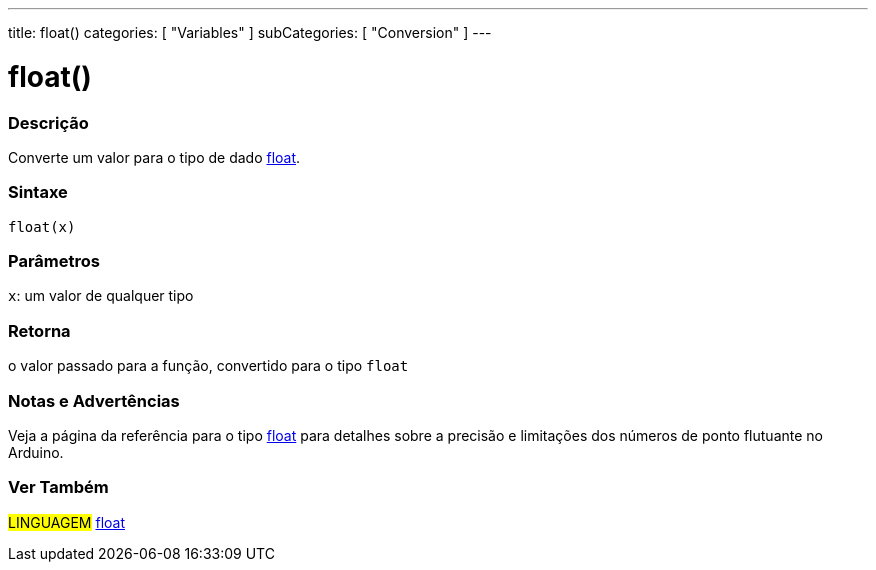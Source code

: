 ---
title: float()
categories: [ "Variables" ]
subCategories: [ "Conversion" ]
---

= float()

// OVERVIEW SECTION STARTS
[#overview]
--

[float]
=== Descrição
Converte um valor para o tipo de dado link:../../data-types/float[float].
[%hardbreaks]


[float]
=== Sintaxe
`float(x)`


[float]
=== Parâmetros
`x`: um valor de qualquer tipo

[float]
=== Retorna
o valor passado para a função, convertido para o tipo `float`

--
// OVERVIEW SECTION ENDS


// HOW TO USE SECTION STARTS
[#howtouse]
--

[float]
=== Notas e Advertências
Veja a página da referência para o tipo link:../../data-types/float[float] para detalhes sobre a precisão e limitações dos números de ponto flutuante no Arduino.
[%hardbreaks]

--
// HOW TO USE SECTION ENDS

// SEE ALSO SECTION BEGINS
[#see_also]
--

[float]
=== Ver Também

[role="language"]
#LINGUAGEM# link:../../data-types/float[float] +

--
// SEE ALSO SECTION ENDS
